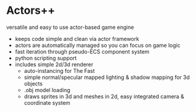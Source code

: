 * Actors++

versatile and easy to use actor-based game engine

[[./scrot.png]]

- keeps code simple and clean via actor framework
- actors are automatically managed so you can focus on game logic
- fast iteration through pseudo-ECS component system
- python scripting support
- includes simple 2d/3d renderer
  - auto-instancing for The Fast
  - simple normal/specular mapped lighting & shadow mapping for 3d objects
  - .obj model loading
  - draws sprites in 3d and meshes in 2d, easy integrated camera & coordinate system